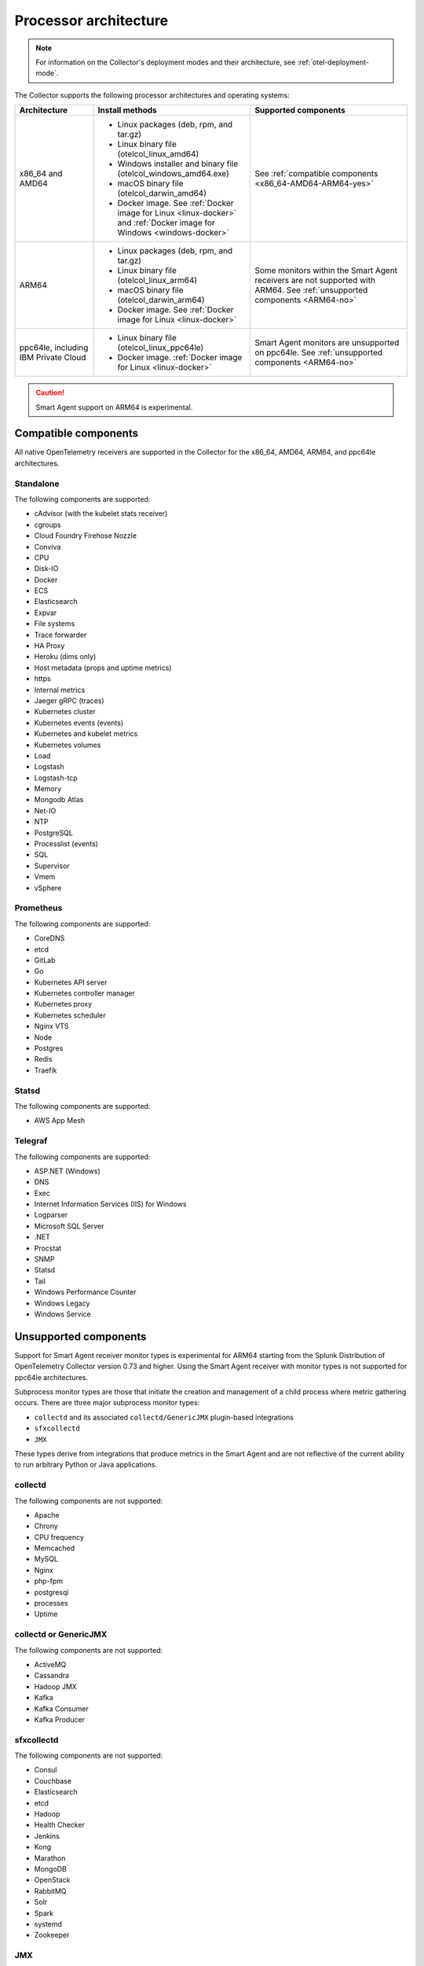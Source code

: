 .. _collector-architecture:

*******************************************************************
Processor architecture 
*******************************************************************

.. meta::
   :description: Describes the compatible CPU architectures and operating systems of the Splunk Distribution of OpenTelemetry Collector.

.. note:: For information on the Collector's deployment modes and their architecture, see :ref:`otel-deployment-mode`. 

The Collector supports the following processor architectures and operating systems:

.. list-table::
   :width: 100%
   :widths: 20 40 40
   :header-rows: 1

   * - Architecture
     - Install methods
     - Supported components
   * - x86_64 and AMD64
     - 
        * Linux packages (deb, rpm, and tar.gz)
        * Linux binary file (otelcol_linux_amd64)
        * Windows installer and binary file (otelcol_windows_amd64.exe)
        * macOS binary file (otelcol_darwin_amd64)
        * Docker image. See :ref:`Docker image for Linux <linux-docker>` and :ref:`Docker image for Windows <windows-docker>`
     - See :ref:`compatible components <x86_64-AMD64-ARM64-yes>`
   * - ARM64
     - 
        * Linux packages (deb, rpm, and tar.gz)
        * Linux binary file (otelcol_linux_arm64)
        * macOS binary file (otelcol_darwin_arm64)
        * Docker image. See :ref:`Docker image for Linux <linux-docker>`
     - Some monitors within the Smart Agent receivers are not supported with ARM64. See :ref:`unsupported components <ARM64-no>`
   * - ppc64le, including IBM Private Cloud
     - 
        * Linux binary file (otelcol_linux_ppc64le)
        * Docker image. :ref:`Docker image for Linux <linux-docker>`
     - Smart Agent monitors are unsupported on ppc64le. See :ref:`unsupported components <ARM64-no>`

.. caution:: Smart Agent support on ARM64 is experimental.

.. _x86_64-AMD64-ARM64-yes:

Compatible components
======================================================================

All native OpenTelemetry receivers are supported in the Collector for the x86_64, AMD64, ARM64, and ppc64le architectures.

Standalone
----------------------------------

The following components are supported:

* cAdvisor (with the kubelet stats receiver)
* cgroups
* Cloud Foundry Firehose Nozzle
* Conviva
* CPU
* Disk-IO
* Docker
* ECS
* Elasticsearch
* Expvar
* File systems
* Trace forwarder
* HA Proxy
* Heroku (dims only)
* Host metadata (props and uptime metrics)
* https
* Internal metrics
* Jaeger gRPC (traces)
* Kubernetes cluster
* Kubernetes events (events)
* Kubernetes and kubelet metrics
* Kubernetes volumes
* Load
* Logstash
* Logstash-tcp
* Memory
* Mongodb Atlas
* Net-IO
* NTP
* PostgreSQL
* Processlist (events)
* SQL
* Supervisor
* Vmem
* vSphere

Prometheus
----------------------------------

The following components are supported:

* CoreDNS
* etcd
* GitLab
* Go
* Kubernetes API server
* Kubernetes controller manager
* Kubernetes proxy
* Kubernetes scheduler
* Nginx VTS
* Node
* Postgres
* Redis
* Traefik

Statsd
----------------------------------

The following components are supported:

* AWS App Mesh 

Telegraf
----------------------------------

The following components are supported:

* ASP.NET (Windows)
* DNS
* Exec
* Internet Information Services (IIS) for Windows
* Logparser
* Microsoft SQL Server
* .NET
* Procstat
* SNMP
* Statsd
* Tail 
* Windows Performance Counter 
* Windows Legacy
* Windows Service

.. _ARM64-no:

Unsupported components
===================================

Support for Smart Agent receiver monitor types is experimental for ARM64 starting from the Splunk Distribution of OpenTelemetry Collector version 0.73 and higher. Using the Smart Agent receiver with monitor types is not supported for ppc64le architectures.

Subprocess monitor types are those that initiate the creation and management of a child process where metric gathering occurs. There are three major subprocess monitor types: 

* ``collectd`` and its associated ``collectd/GenericJMX`` plugin-based integrations
* ``sfxcollectd``
* ``JMX``

These types derive from integrations that produce metrics in the Smart Agent and are not reflective of the current ability to run arbitrary Python or Java applications.

collectd
----------------------------------

The following components are not supported:

* Apache
* Chrony
* CPU frequency
* Memcached
* MySQL
* Nginx
* php-fpm
* postgresql
* processes
* Uptime

collectd or GenericJMX
----------------------------------

The following components are not supported:

* ActiveMQ
* Cassandra
* Hadoop JMX
* Kafka
* Kafka Consumer
* Kafka Producer

sfxcollectd 
----------------------------------

The following components are not supported:

* Consul
* Couchbase
* Elasticsearch
* etcd
* Hadoop
* Health Checker
* Jenkins
* Kong
* Marathon
* MongoDB
* OpenStack 
* RabbitMQ
* Solr
* Spark
* systemd
* Zookeeper

JMX
----------------------------------

The following components are not supported:

* JMX
